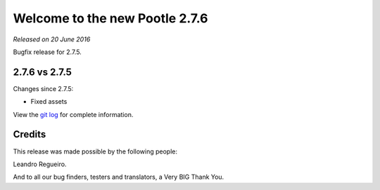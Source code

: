 ===============================
Welcome to the new Pootle 2.7.6
===============================

*Released on 20 June 2016*

Bugfix release for 2.7.5.


2.7.6 vs 2.7.5
==============

Changes since 2.7.5:

- Fixed assets


View the `git log <https://github.com/translate/pootle/compare/2.7.5...2.7.6>`_
for complete information.


Credits
=======

This release was made possible by the following people:

Leandro Regueiro.

And to all our bug finders, testers and translators, a Very BIG Thank You.
